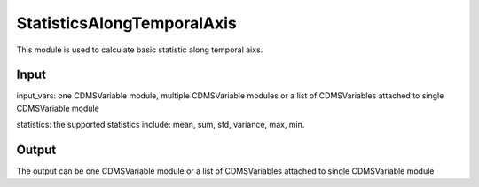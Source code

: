 StatisticsAlongTemporalAxis
===========================

This module is used to calculate basic statistic along temporal aixs.

Input
----------
input_vars: one CDMSVariable module, multiple CDMSVariable modules or a list of CDMSVariables attached to single CDMSVariable module

statistics: the supported statistics include: mean, sum, std, variance, max, min.


Output
-----------

The output can be one CDMSVariable module or a list of CDMSVariables attached to single CDMSVariable module  

